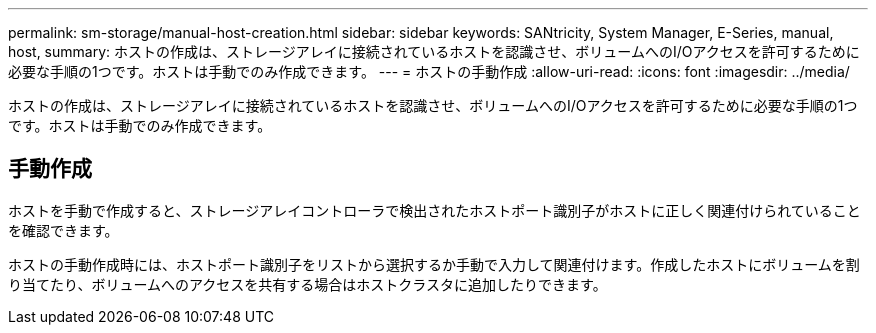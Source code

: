 ---
permalink: sm-storage/manual-host-creation.html 
sidebar: sidebar 
keywords: SANtricity, System Manager, E-Series, manual, host, 
summary: ホストの作成は、ストレージアレイに接続されているホストを認識させ、ボリュームへのI/Oアクセスを許可するために必要な手順の1つです。ホストは手動でのみ作成できます。 
---
= ホストの手動作成
:allow-uri-read: 
:icons: font
:imagesdir: ../media/


[role="lead"]
ホストの作成は、ストレージアレイに接続されているホストを認識させ、ボリュームへのI/Oアクセスを許可するために必要な手順の1つです。ホストは手動でのみ作成できます。



== 手動作成

ホストを手動で作成すると、ストレージアレイコントローラで検出されたホストポート識別子がホストに正しく関連付けられていることを確認できます。

ホストの手動作成時には、ホストポート識別子をリストから選択するか手動で入力して関連付けます。作成したホストにボリュームを割り当てたり、ボリュームへのアクセスを共有する場合はホストクラスタに追加したりできます。
